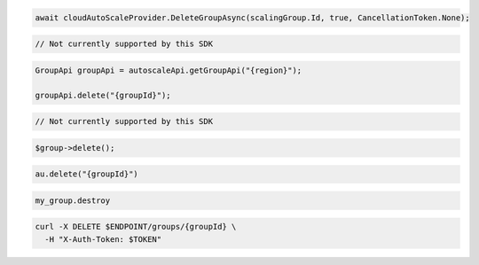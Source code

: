 .. code-block:: csharp

  await cloudAutoScaleProvider.DeleteGroupAsync(scalingGroup.Id, true, CancellationToken.None);

.. code-block:: go

  // Not currently supported by this SDK

.. code-block:: java

  GroupApi groupApi = autoscaleApi.getGroupApi("{region}");

  groupApi.delete("{groupId}");

.. code-block:: javascript

  // Not currently supported by this SDK

.. code-block:: php

  $group->delete();

.. code-block:: python

  au.delete("{groupId}")

.. code-block:: ruby

  my_group.destroy

.. code-block:: sh

  curl -X DELETE $ENDPOINT/groups/{groupId} \
    -H "X-Auth-Token: $TOKEN"

